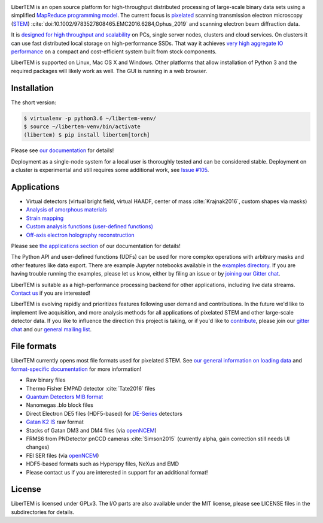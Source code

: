 |gitter|_ |travis|_ |appveyor|_ |zenodo|_ |github|_

.. |gitter| image:: https://badges.gitter.im/Join%20Chat.svg
.. _gitter: https://gitter.im/LiberTEM/Lobby

.. |travis| image:: https://api.travis-ci.org/LiberTEM/LiberTEM.svg?branch=master
.. _travis: https://travis-ci.org/LiberTEM/LiberTEM

.. |appveyor| image:: https://ci.appveyor.com/api/projects/status/wokeo6ee2frq481m/branch/master?svg=true
.. _appveyor: https://ci.appveyor.com/project/sk1p/libertem

.. |zenodo| image:: https://zenodo.org/badge/DOI/10.5281/zenodo.1477847.svg
.. _zenodo: https://doi.org/10.5281/zenodo.1477847

.. |github| image:: https://img.shields.io/badge/GitHub-GPL--3.0-informational
.. _github: https://github.com/LiberTEM/LiberTEM/

LiberTEM is an open source platform for high-throughput distributed processing
of large-scale binary data sets using a simplified `MapReduce programming model
<https://en.wikipedia.org/wiki/MapReduce>`_. The current focus is `pixelated
<https://en.wikipedia.org/wiki/Scanning_transmission_electron_microscopy#Universal_detectors>`_
scanning transmission electron microscopy (`STEM
<https://en.wikipedia.org/wiki/Scanning_transmission_electron_microscopy>`_)
:cite:`doi:10.1002/9783527808465.EMC2016.6284,Ophus_2019` and scanning electron beam
diffraction data.

It is `designed for high throughput and scalability
<https://libertem.github.io/LiberTEM/architecture.html>`_ on PCs, single server
nodes, clusters and cloud services. On clusters it can use fast distributed
local storage on high-performance SSDs. That way it achieves `very high
aggregate IO performance
<https://libertem.github.io/LiberTEM/performance.html>`_ on a compact and
cost-efficient system built from stock components.

LiberTEM is supported on Linux, Mac OS X and Windows. Other platforms that allow
installation of Python 3 and the required packages will likely work as well. The
GUI is running in a web browser.

Installation
------------

The short version:

.. code-block:: shell

    $ virtualenv -p python3.6 ~/libertem-venv/
    $ source ~/libertem-venv/bin/activate
    (libertem) $ pip install libertem[torch]

Please see `our documentation <https://libertem.github.io/LiberTEM/install.html>`_ for details!

Deployment as a single-node system for a local user is thoroughly tested and can be considered stable. Deployment on a cluster is 
experimental and still requires some additional work, see `Issue #105 <https://github.com/LiberTEM/LiberTEM/issues/105>`_.

Applications
------------

- Virtual detectors (virtual bright field, virtual HAADF, center of mass :cite:`Krajnak2016`,
  custom shapes via masks)
- `Analysis of amorphous materials <https://libertem.github.io/LiberTEM/app/amorphous.html>`_
- `Strain mapping <https://libertem.github.io/LiberTEM/app/strain.html>`_
- `Custom analysis functions (user-defined functions) <https://libertem.github.io/LiberTEM/udf.html>`_
- `Off-axis electron holography reconstruction <https://libertem.github.io/LiberTEM/app/holography.html>`_

Please see `the applications section <https://libertem.github.io/LiberTEM/applications.html>`_ of our documentation for details!

The Python API and user-defined functions (UDFs) can be used for more complex operations with arbitrary masks and other features like data export. There are example Jupyter notebooks available in the `examples directory <https://github.com/LiberTEM/LiberTEM/tree/master/examples>`_.
If you are having trouble running the examples, please let us know, either by filing an issue
or by `joining our Gitter chat <https://gitter.im/LiberTEM/Lobby>`_.

LiberTEM is suitable as a high-performance processing backend for other applications, including live data streams. `Contact us <https://gitter.im/LiberTEM/Lobby>`_ if you are interested! 


LiberTEM is evolving rapidly and prioritizes features following user demand and contributions. In the future we'd like to implement live acquisition, and more analysis methods for all applications of pixelated STEM and other large-scale detector data.
If you like to influence the direction this
project is taking, or if you'd like to `contribute <https://libertem.github.io/LiberTEM/contributing.html>`_, please join our `gitter chat <https://gitter.im/LiberTEM/Lobby>`_
and our `general mailing list <https://groups.google.com/forum/#!forum/libertem>`_. 

File formats
------------

LiberTEM currently opens most file formats used for pixelated STEM. See `our general information on loading data <https://libertem.github.io/LiberTEM/formats.html>`_
and `format-specific documentation <https://libertem.github.io/LiberTEM/reference/dataset.html#formats>`_ for more information!

- Raw binary files
- Thermo Fisher EMPAD detector :cite:`Tate2016` files
- `Quantum Detectors MIB format <http://quantumdetectors.com/wp-content/uploads/2017/01/1532-Merlin-for-EM-Technical-Datasheet-v2.pdf>`_
- Nanomegas .blo block files
- Direct Electron DE5 files (HDF5-based) for `DE-Series <http://www.directelectron.com/de-series/>`_ detectors  
- `Gatan K2 IS <https://web.archive.org/web/20180809021832/http://www.gatan.com/products/tem-imaging-spectroscopy/k2-camera>`_ raw format
- Stacks of Gatan DM3 and DM4 files (via `openNCEM <https://github.com/ercius/openNCEM>`_)
- FRMS6 from PNDetector pnCCD cameras :cite:`Simson2015` (currently alpha, gain correction still needs UI changes)
- FEI SER files (via `openNCEM <https://github.com/ercius/openNCEM>`_)
- HDF5-based formats such as Hyperspy files, NeXus and EMD
- Please contact us if you are interested in support for an additional format!

License
-------

LiberTEM is licensed under GPLv3. The I/O parts are also available under the MIT license, please see LICENSE files in the subdirectories for details.
